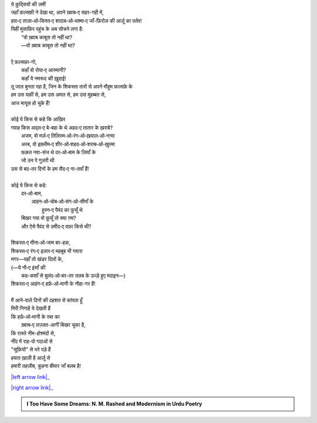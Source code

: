 .. title: §15ـ नमरूद की ख़ुदाई
.. slug: itoohavesomedreams/poem_15
.. date: 2015-08-18 16:51:41 UTC
.. tags: poem itoohavesomedreams rashid
.. link: 
.. description: Urdu version of "Namrūd kī ḳhudāʾī"
.. type: text



| ये क़ुद्सियों की ज़मीं
| जहाँ फ़ल्सफ़ी ने देखा था, अपने ख़्वाब‐ए सहर-गही में,
| हवा‐ए ताज़ा‐ओ‐किश्त‐ए शादाब‐ओ‐चश्मा‐ए जाँ-फ़िरोज़ की आर्ज़ू का पर्तव!
| यिहीं मुसाफ़िर पहुंच के अब सोचने लगा है:
|     "वो ख़्वाब काबूस तो नहीं था?
|     —वो ख़्वाब काबूस तो नहीं था?
| 
| ऐ फ़ल्सफ़ा-गो,
|     कहाँ वो रोया‐ए आस्मानी?
|     कहाँ ये नमरूद की ख़ुदाई!
| तू जाल बुनता रहा है, जिन के शिकस्ता तारों से अपने मौहूम फ़ल्सफ़े के
| हम उस यक़ीं से, हम उस अमल से, हम उस मुहब्बत से,
| आज मायूस हो चुके हैं!
| 
| कोई ये किस से कहे कि आख़िर
| गवाह किस अद्ल‐ए बे-बहा के थे अहद‐ए तातार के ख़राबे?
|     अजम, वो मर्ज़‐ए तिलिस्म‐ओ‐रंग‐ओ‐ख़याल‐ओ‐नग़्मा
|     अरब, वो इक़्लीम‐ए शीर‐ओ‐शहद‐ओ‐शराब‐ओ‐ख़ुरमा
|     फ़क़त नवा-संज थे दर‐ओ‐बाम के ज़ियाँ के
|     जो उन पे गुज़री थी
| उस से बद-तर दिनों के हम सैद‐ए ना-तवाँ हैं!
| 
| कोई ये किस से कहे:
|     दर‐ओ‐बाम,
|         आहन‐ओ‐चोब‐ओ‐संग‐ओ‐सीमाँ के
|             हुस्न‐ए पैवंद का फ़ुसूँ थे
|     बिखर गया वो फ़ुसूँ तो क्या ग़म?
|     और ऐसे पैवंद से उमीद‐ए वफ़ा किसे थी?
| 
| शिकस्त‐ए मीना‐ओ‐जाम बर-हक़,
| शिकस्त‐ए रंग‐ए इज़ार‐ए महबूब भी गवारा
| मगर—यहाँ तो खंडर दिलों के,
| (—ये नौ‐ए इंसाँ की
|     कह-कशाँ से बुलंद‐ओ‐बर-तर तलब के उज्ड़े हुए मदाइन—)
| शिकस्त‐ए आहंग‐ए हर्फ़‐ओ‐मानी के नौहा-गर हैं!
| 
| मैं आने-वाले दिनों की दहशत से कांपता हूँ
| मिरी निगाहें ये देखती हैं
| कि हर्फ़‐ओ‐मानी के रब्त का
|     ख़्वाब‐ए लज़्ज़त-आगीं बिखर चुका है,
| कि रास्ते नीम-होश्मंदों से,
| नींद में राह-पो गदाओं से
| "सूफ़ियों" से भरे पड़े हैं
| हयात ख़ाली है आर्ज़ू से
| हमारी तहज़ीब, कुहना बीमार जाँ बलब है!

|left arrow link|_

|right arrow link|_



.. |left arrow link| replace:: :emoji:`arrow_left` §14. तमाशागा‐ए लाला-ज़ार 
.. _left arrow link: /hi/itoohavesomedreams/poem_14

.. |right arrow link| replace::  §16. वो हर्फ़‐ए तंहा (जिसे तमन्ना‐ए वस्ल‐ए माना) :emoji:`arrow_right` 
.. _right arrow link: /hi/itoohavesomedreams/poem_16

.. admonition:: I Too Have Some Dreams: N. M. Rashed and Modernism in Urdu Poetry


  .. link_figure:: /itoohavesomedreams/
        :title: I Too Have Some Dreams Resource Page
        :class: link-figure
        :image_url: /galleries/i2havesomedreams/i2havesomedreams-small.jpg
        
.. _جمیل نوری نستعلیق فانٹ: http://ur.lmgtfy.com/?q=Jameel+Noori+nastaleeq
 

